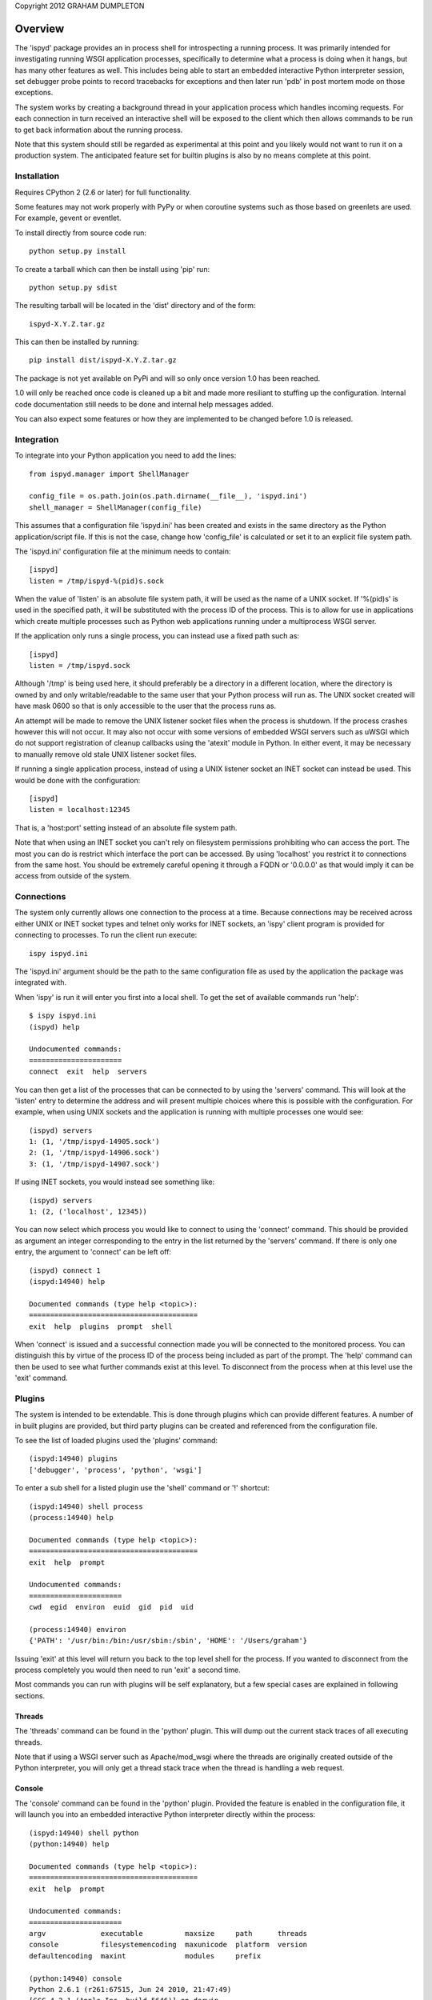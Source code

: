 Copyright 2012 GRAHAM DUMPLETON

Overview
========

The 'ispyd' package provides an in process shell for introspecting a
running process. It was primarily intended for investigating running WSGI
application processes, specifically to determine what a process is doing
when it hangs, but has many other features as well. This includes being
able to start an embedded interactive Python interpreter session, set
debugger probe points to record tracebacks for exceptions and then later
run 'pdb' in post mortem mode on those exceptions.

The system works by creating a background thread in your application
process which handles incoming requests. For each connection in turn
received an interactive shell will be exposed to the client which then
allows commands to be run to get back information about the running
process.

Note that this system should still be regarded as experimental at this
point and you likely would not want to run it on a production system. The
anticipated feature set for builtin plugins is also by no means complete at
this point.

Installation
------------

Requires CPython 2 (2.6 or later) for full functionality.

Some features may not work properly with PyPy or when coroutine systems
such as those based on greenlets are used. For example, gevent or eventlet.

To install directly from source code run::

    python setup.py install

To create a tarball which can then be install using 'pip' run::

    python setup.py sdist

The resulting tarball will be located in the 'dist' directory and of the
form::

    ispyd-X.Y.Z.tar.gz

This can then be installed by running::

    pip install dist/ispyd-X.Y.Z.tar.gz

The package is not yet available on PyPi and will so only once version 1.0
has been reached.

1.0 will only be reached once code is cleaned up a bit and made more
resiliant to stuffing up the configuration. Internal code documentation
still needs to be done and internal help messages added.

You can also expect some features or how they are implemented to be changed
before 1.0 is released.

Integration
-----------

To integrate into your Python application you need to add the lines::

    from ispyd.manager import ShellManager

    config_file = os.path.join(os.path.dirname(__file__), 'ispyd.ini')
    shell_manager = ShellManager(config_file)

This assumes that a configuration file 'ispyd.ini' has been created and
exists in the same directory as the Python application/script file. If this
is not the case, change how 'config_file' is calculated or set it to an
explicit file system path.

The 'ispyd.ini' configuration file at the minimum needs to contain::

    [ispyd]
    listen = /tmp/ispyd-%(pid)s.sock

When the value of 'listen' is an absolute file system path, it will be used
as the name of a UNIX socket. If '%(pid)s' is used in the specified path,
it will be substituted with the process ID of the process. This is to allow
for use in applications which create multiple processes such as Python web
applications running under a multiprocess WSGI server.

If the application only runs a single process, you can instead use a fixed
path such as::

    [ispyd]
    listen = /tmp/ispyd.sock

Although '/tmp' is being used here, it should preferably be a directory
in a different location, where the directory is owned by and only
writable/readable to the same user that your Python process will run as.
The UNIX socket created will have mask 0600 so that is only accessible to
the user that the process runs as.

An attempt will be made to remove the UNIX listener socket files when the
process is shutdown. If the process crashes however this will not occur. It
may also not occur with some versions of embedded WSGI servers such as
uWSGI which do not support registration of cleanup callbacks using the
'atexit' module in Python. In either event, it may be necessary to manually
remove old stale UNIX listener socket files.

If running a single application process, instead of using a UNIX listener
socket an INET socket can instead be used. This would be done with the
configuration::

    [ispyd]
    listen = localhost:12345

That is, a 'host:port' setting instead of an absolute file system path.

Note that when using an INET socket you can't rely on filesystem permissions
prohibiting who can access the port. The most you can do is restrict which
interface the port can be accessed. By using 'localhost' you restrict it to
connections from the same host. You should be extremely careful opening it
through a FQDN or '0.0.0.0' as that would imply it can be access from outside
of the system.

Connections
-----------

The system only currently allows one connection to the process at a time.
Because connections may be received across either UNIX or INET socket types
and telnet only works for INET sockets, an 'ispy' client program is provided
for connecting to processes. To run the client run execute::

    ispy ispyd.ini

The 'ispyd.ini' argument should be the path to the same configuration file
as used by the application the package was integrated with.

When 'ispy' is run it will enter you first into a local shell. To get the
set of available commands run 'help'::

    $ ispy ispyd.ini 
    (ispyd) help

    Undocumented commands:
    ======================
    connect  exit  help  servers

You can then get a list of the processes that can be connected to by using
the 'servers' command. This will look at the 'listen' entry to determine
the address and will present multiple choices where this is possible with
the configuration. For example, when using UNIX sockets and the application
is running with multiple processes one would see::

    (ispyd) servers
    1: (1, '/tmp/ispyd-14905.sock')
    2: (1, '/tmp/ispyd-14906.sock')
    3: (1, '/tmp/ispyd-14907.sock')

If using INET sockets, you would instead see something like::

    (ispyd) servers
    1: (2, ('localhost', 12345))

You can now select which process you would like to connect to using the
'connect' command. This should be provided as argument an integer corresponding
to the entry in the list returned by the 'servers' command. If there is
only one entry, the argument to 'connect' can be left off::

    (ispyd) connect 1
    (ispyd:14940) help

    Documented commands (type help <topic>):
    ========================================
    exit  help  plugins  prompt  shell

When 'connect' is issued and a successful connection made you will be
connected to the monitored process. You can distinguish this by virtue of
the process ID of the process being included as part of the prompt. The
'help' command can then be used to see what further commands exist at
this level. To disconnect from the process when at this level use the
'exit' command.

Plugins
-------

The system is intended to be extendable. This is done through plugins which
can provide different features. A number of in built plugins are provided,
but third party plugins can be created and referenced from the configuration
file.

To see the list of loaded plugins used the 'plugins' command::

    (ispyd:14940) plugins
    ['debugger', 'process', 'python', 'wsgi']

To enter a sub shell for a listed plugin use the 'shell' command or '!'
shortcut::

    (ispyd:14940) shell process
    (process:14940) help

    Documented commands (type help <topic>):
    ========================================
    exit  help  prompt

    Undocumented commands:
    ======================
    cwd  egid  environ  euid  gid  pid  uid

    (process:14940) environ
    {'PATH': '/usr/bin:/bin:/usr/sbin:/sbin', 'HOME': '/Users/graham'}

Issuing 'exit' at this level will return you back to the top level shell
for the process. If you wanted to disconnect from the process completely
you would then need to run 'exit' a second time.

Most commands you can run with plugins will be self explanatory, but a
few special cases are explained in following sections.

Threads
+++++++

The 'threads' command can be found in the 'python' plugin. This will dump out
the current stack traces of all executing threads.

Note that if using a WSGI server such as Apache/mod_wsgi where the threads
are originally created outside of the Python interpreter, you will only get
a thread stack trace when the thread is handling a web request.

Console
+++++++

The 'console' command can be found in the 'python' plugin. Provided the
feature is enabled in the configuration file, it will launch you into an
embedded interactive Python interpreter directly within the process::

    (ispyd:14940) shell python
    (python:14940) help

    Documented commands (type help <topic>):
    ========================================
    exit  help  prompt

    Undocumented commands:
    ======================
    argv             executable          maxsize     path      threads
    console          filesystemencoding  maxunicode  platform  version
    defaultencoding  maxint              modules     prefix  

    (python:14940) console
    Python 2.6.1 (r261:67515, Jun 24 2010, 21:47:49) 
    [GCC 4.2.1 (Apple Inc. build 5646)] on darwin
    Type "help", "copyright", "credits" or "license" for more information.
    (EmbeddedConsole)
    >>> exit()

To exit the embedded interpreter call the 'exit()' or 'quit()' functions.

By default the ability to run the embedded interpreter is turned off. To
enable it you need to explicitly add to the configuration file::

    [python:console]
    enabled = true

As this is going to allow someone to do whatever they want with the internals
of the process it should only be enabled in a controlled environment where
you know that access is properly restricted.

Debugger
++++++++

The 'debugger' plugin allows you to dynamically insert probe points on
specific functions in your running Python process. After that point when
the function is called, if an exception occurs within the context of that
function, the traceback will be stored for later post mortem analysis
using 'pdb':: 

    (ispyd:15009) shell debugger
    (debugger:15009) help

    Documented commands (type help <topic>):
    ========================================
    exit  help  prompt

    Undocumented commands:
    ======================
    debug  discard  insert  list  print  remove  reset  tracebacks

    (debugger:15009) insert __main__:function
    (debugger:15009) tracebacks
    {'__main__:function': <traceback object at 0x1013a11b8>}
    (debugger:15009) debug __main__:function
    > /Users/graham/Projects/wsgi-shell/sample/wsgi.py(15)function()
    -> raise RuntimeError('xxx')
    (Pdb) dir()
    []
    (Pdb) __file__
    'wsgi.py'

By default, use of the 'debugger' plugin is disabled. To enable it you need
to add to the configuration file::

    [debugger]
    enabled = true

Requests
++++++++

With the addition of a WSGI application middleware wrapper around the entry
point for your WSGI application special monitoring for web requests in a
WSGI application can be enabled. If using Django 1.4 for example, you would
add the WSGI application middleware wrapper using::

    from ispyd.plugins.wsgi import WSGIApplicationWrapper

    from django.core.wsgi import get_wsgi_application
    application = get_wsgi_application()

    application = WSGIApplicationWrapper(application)

With this in place, the 'requests' command in the 'wsgi' plugin will dump
out details of any active requests at that time. This will include the WSGI
environ dictionary and the stack trace for where the code is executing.
